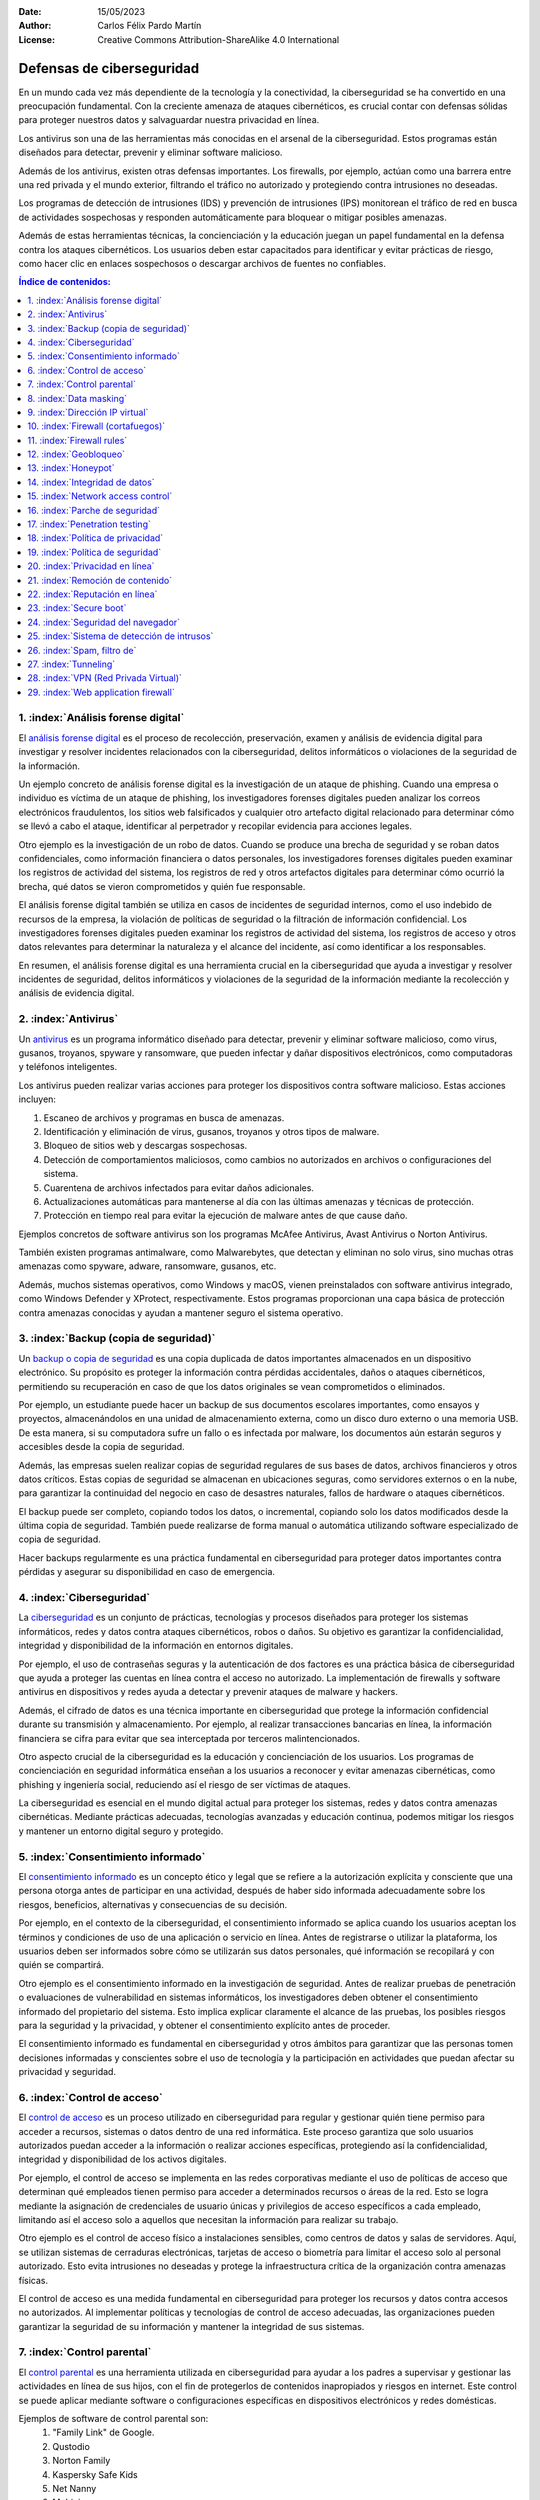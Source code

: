 ﻿:Date: 15/05/2023
:Author: Carlos Félix Pardo Martín
:License: Creative Commons Attribution-ShareAlike 4.0 International

.. informatica-ciberseguridad-defensas:

Defensas de ciberseguridad
==========================
En un mundo cada vez más dependiente de la tecnología y la conectividad,
la ciberseguridad se ha convertido en una preocupación fundamental.
Con la creciente amenaza de ataques cibernéticos, es crucial contar con
defensas sólidas para proteger nuestros datos y salvaguardar nuestra
privacidad en línea.

Los antivirus son una de las herramientas más conocidas en el arsenal
de la ciberseguridad. Estos programas están diseñados para detectar,
prevenir y eliminar software malicioso.

Además de los antivirus, existen otras defensas importantes.
Los firewalls, por ejemplo, actúan como una barrera entre una red
privada y el mundo exterior, filtrando el tráfico no autorizado y
protegiendo contra intrusiones no deseadas.

Los programas de detección de intrusiones (IDS) y prevención de
intrusiones (IPS) monitorean el tráfico de red en busca de actividades
sospechosas y responden automáticamente para bloquear o mitigar posibles
amenazas.

Además de estas herramientas técnicas, la concienciación y la educación
juegan un papel fundamental en la defensa contra los ataques cibernéticos.
Los usuarios deben estar capacitados para identificar y evitar prácticas
de riesgo, como hacer clic en enlaces sospechosos o descargar archivos
de fuentes no confiables.


.. contents:: Índice de contenidos:
   :local:
   :depth: 2


1. :index:`Análisis forense digital`
------------------------------------
El `análisis forense digital
<https://es.wikipedia.org/wiki/An%C3%A1lisis_forense_digital>`__
es el proceso de recolección, preservación,
examen y análisis de evidencia digital para investigar y resolver
incidentes relacionados con la ciberseguridad, delitos informáticos o
violaciones de la seguridad de la información.

Un ejemplo concreto de análisis forense digital es la investigación de
un ataque de phishing. Cuando una empresa o individuo es víctima de un
ataque de phishing, los investigadores forenses digitales pueden
analizar los correos electrónicos fraudulentos, los sitios web
falsificados y cualquier otro artefacto digital relacionado para
determinar cómo se llevó a cabo el ataque, identificar al perpetrador
y recopilar evidencia para acciones legales.

Otro ejemplo es la investigación de un robo de datos.
Cuando se produce una brecha de seguridad y se roban datos
confidenciales, como información financiera o datos personales, los
investigadores forenses digitales pueden examinar los registros de
actividad del sistema, los registros de red y otros artefactos
digitales para determinar cómo ocurrió la brecha, qué datos se vieron
comprometidos y quién fue responsable.

El análisis forense digital también se utiliza en casos de incidentes
de seguridad internos, como el uso indebido de recursos de la empresa,
la violación de políticas de seguridad o la filtración de información
confidencial. Los investigadores forenses digitales pueden examinar los
registros de actividad del sistema, los registros de acceso y otros
datos relevantes para determinar la naturaleza y el alcance del
incidente, así como identificar a los responsables.

En resumen, el análisis forense digital es una herramienta crucial
en la ciberseguridad que ayuda a investigar y resolver incidentes de
seguridad, delitos informáticos y violaciones de la seguridad de la
información mediante la recolección y análisis de evidencia digital.


2. :index:`Antivirus`
---------------------
Un `antivirus <https://es.wikipedia.org/wiki/Antivirus>`__
es un programa informático diseñado para detectar, prevenir y eliminar
software malicioso, como virus, gusanos, troyanos, spyware y
ransomware, que pueden infectar y dañar dispositivos electrónicos,
como computadoras y teléfonos inteligentes.

Los antivirus pueden realizar varias acciones para proteger los
dispositivos contra software malicioso. Estas acciones incluyen:

#. Escaneo de archivos y programas en busca de amenazas.
#. Identificación y eliminación de virus, gusanos, troyanos y
   otros tipos de malware.
#. Bloqueo de sitios web y descargas sospechosas.
#. Detección de comportamientos maliciosos, como cambios no
   autorizados en archivos o configuraciones del sistema.
#. Cuarentena de archivos infectados para evitar daños adicionales.
#. Actualizaciones automáticas para mantenerse al día con las
   últimas amenazas y técnicas de protección.
#. Protección en tiempo real para evitar la ejecución de malware
   antes de que cause daño.

Ejemplos concretos de software antivirus son los programas McAfee
Antivirus, Avast Antivirus o Norton Antivirus.

También existen programas antimalware, como Malwarebytes, que
detectan y eliminan no solo virus, sino muchas otras amenazas como
spyware, adware, ransomware, gusanos, etc.

Además, muchos sistemas operativos, como Windows y macOS, vienen
preinstalados con software antivirus integrado, como Windows Defender
y XProtect, respectivamente. Estos programas proporcionan una capa
básica de protección contra amenazas conocidas y ayudan a mantener
seguro el sistema operativo.


3. :index:`Backup (copia de seguridad)`
---------------------------------------
Un `backup o copia de seguridad
<https://es.wikipedia.org/wiki/Copia_de_seguridad>`__
es una copia duplicada de datos importantes almacenados en un
dispositivo electrónico. Su propósito es proteger la información
contra pérdidas accidentales, daños o ataques cibernéticos,
permitiendo su recuperación en caso de que los datos originales se
vean comprometidos o eliminados.

Por ejemplo, un estudiante puede hacer un backup de sus documentos
escolares importantes, como ensayos y proyectos, almacenándolos en una
unidad de almacenamiento externa, como un disco duro externo o una
memoria USB. De esta manera, si su computadora sufre un fallo o es
infectada por malware, los documentos aún estarán seguros y accesibles
desde la copia de seguridad.

Además, las empresas suelen realizar copias de seguridad regulares de
sus bases de datos, archivos financieros y otros datos críticos.
Estas copias de seguridad se almacenan en ubicaciones seguras, como
servidores externos o en la nube, para garantizar la continuidad del
negocio en caso de desastres naturales, fallos de hardware o ataques
cibernéticos.

El backup puede ser completo, copiando todos los datos, o incremental,
copiando solo los datos modificados desde la última copia de
seguridad. También puede realizarse de forma manual o automática
utilizando software especializado de copia de seguridad.

Hacer backups regularmente es una práctica fundamental en
ciberseguridad para proteger datos importantes contra pérdidas y
asegurar su disponibilidad en caso de emergencia.


4. :index:`Ciberseguridad`
--------------------------
La `ciberseguridad
<https://es.wikipedia.org/wiki/Seguridad_inform%C3%A1tica>`__
es un conjunto de prácticas, tecnologías y procesos diseñados para
proteger los sistemas informáticos, redes y datos contra ataques
cibernéticos, robos o daños. Su objetivo es garantizar la
confidencialidad, integridad y disponibilidad de la información en
entornos digitales.

Por ejemplo, el uso de contraseñas seguras y la autenticación de dos
factores es una práctica básica de ciberseguridad que ayuda a proteger
las cuentas en línea contra el acceso no autorizado. La implementación
de firewalls y software antivirus en dispositivos y redes ayuda a
detectar y prevenir ataques de malware y hackers.

Además, el cifrado de datos es una técnica importante en
ciberseguridad que protege la información confidencial durante su
transmisión y almacenamiento. Por ejemplo, al realizar transacciones
bancarias en línea, la información financiera se cifra para evitar que
sea interceptada por terceros malintencionados.

Otro aspecto crucial de la ciberseguridad es la educación y
concienciación de los usuarios. Los programas de concienciación en
seguridad informática enseñan a los usuarios a reconocer y evitar
amenazas cibernéticas, como phishing y ingeniería social, reduciendo
así el riesgo de ser víctimas de ataques.

La ciberseguridad es esencial en el mundo digital actual para proteger
los sistemas, redes y datos contra amenazas cibernéticas.
Mediante prácticas adecuadas, tecnologías avanzadas y educación
continua, podemos mitigar los riesgos y mantener un entorno digital
seguro y protegido.


5. :index:`Consentimiento informado`
------------------------------------
El `consentimiento informado
<https://es.wikipedia.org/wiki/Consentimiento_informado>`__
es un concepto ético y legal que se refiere a la autorización
explícita y consciente que una persona otorga antes de participar en
una actividad, después de haber sido informada adecuadamente sobre
los riesgos, beneficios, alternativas y consecuencias de su decisión.

Por ejemplo, en el contexto de la ciberseguridad, el consentimiento
informado se aplica cuando los usuarios aceptan los términos y
condiciones de uso de una aplicación o servicio en línea.
Antes de registrarse o utilizar la plataforma, los usuarios deben ser
informados sobre cómo se utilizarán sus datos personales, qué
información se recopilará y con quién se compartirá.

Otro ejemplo es el consentimiento informado en la investigación de
seguridad. Antes de realizar pruebas de penetración o evaluaciones de
vulnerabilidad en sistemas informáticos, los investigadores deben
obtener el consentimiento informado del propietario del sistema. Esto
implica explicar claramente el alcance de las pruebas, los posibles
riesgos para la seguridad y la privacidad, y obtener el consentimiento
explícito antes de proceder.

El consentimiento informado es fundamental en ciberseguridad y otros
ámbitos para garantizar que las personas tomen decisiones informadas y
conscientes sobre el uso de tecnología y la participación en
actividades que puedan afectar su privacidad y seguridad.


6. :index:`Control de acceso`
-----------------------------
El `control de acceso
<https://es.wikipedia.org/wiki/Control_de_acceso>`__
es un proceso utilizado en ciberseguridad para regular y gestionar
quién tiene permiso para acceder a recursos, sistemas o datos dentro
de una red informática. Este proceso garantiza que solo usuarios
autorizados puedan acceder a la información o realizar acciones
específicas, protegiendo así la confidencialidad, integridad y
disponibilidad de los activos digitales.

Por ejemplo, el control de acceso se implementa en las redes
corporativas mediante el uso de políticas de acceso que determinan qué
empleados tienen permiso para acceder a determinados recursos o áreas
de la red. Esto se logra mediante la asignación de credenciales de
usuario únicas y privilegios de acceso específicos a cada empleado,
limitando así el acceso solo a aquellos que necesitan la información
para realizar su trabajo.

Otro ejemplo es el control de acceso físico a instalaciones sensibles,
como centros de datos y salas de servidores. Aquí, se utilizan
sistemas de cerraduras electrónicas, tarjetas de acceso o biometría
para limitar el acceso solo al personal autorizado. Esto evita
intrusiones no deseadas y protege la infraestructura crítica de la
organización contra amenazas físicas.

El control de acceso es una medida fundamental en ciberseguridad para
proteger los recursos y datos contra accesos no autorizados.
Al implementar políticas y tecnologías de control de acceso adecuadas,
las organizaciones pueden garantizar la seguridad de su información y
mantener la integridad de sus sistemas.


7. :index:`Control parental`
----------------------------
El `control parental
<https://es.wikipedia.org/wiki/Control_parental>`__
es una herramienta utilizada en ciberseguridad para ayudar a los
padres a supervisar y gestionar las actividades en línea de sus hijos,
con el fin de protegerlos de contenidos inapropiados y riesgos en
internet. Este control se puede aplicar mediante software o
configuraciones específicas en dispositivos electrónicos y redes
domésticas.

Ejemplos de software de control parental son:
  1. "Family Link" de Google.
  #. Qustodio
  #. Norton Family
  #. Kaspersky Safe Kids
  #. Net Nanny
  #. Mobicip

El software de control parental puede permitir a los padres
establecer límites de tiempo para el uso de dispositivos y
aplicaciones, así como bloquear el acceso a sitios web que contienen
contenido para adultos, violencia o juegos de azar.
Esto ayuda a garantizar que niños y adolescentes no pasen demasiado
tiempo en línea y que no estén expuestos a material no adecuado para
su edad.

Otro ejemplo es la configuración de filtros de contenido en los
routers domésticos. Estos filtros pueden bloquear automáticamente el
acceso a ciertas categorías de sitios web, como redes sociales, juegos
en línea o sitios de compras, según las preferencias de los padres.
Además, algunos sistemas de control parental pueden proporcionar
informes detallados sobre las actividades en línea de los niños y
adolescentes, permitiendo a los padres monitorear su comportamiento y
tomar medidas si es necesario.

El control parental es una herramienta importante en ciberseguridad
que ayuda a proteger a los niños y adolescentes de los peligros en
línea y a fomentar un uso seguro y responsable de internet.
Al establecer límites y supervisar las actividades en línea de sus
hijos, los padres pueden brindarles un entorno digital más seguro y
protegido.


8. :index:`Data masking`
------------------------
`Data masking
<https://blog.powerdata.es/el-valor-de-la-gestion-de-datos/bid/238741/que-es-el-data-masking-o-enmascaramiento-de-datos>`__,
o enmascaramiento de datos, es una técnica utilizada en ciberseguridad
para proteger la información sensible ocultando o enmascarando partes
de los datos originales, mientras se mantiene su utilidad para ciertas
aplicaciones y procesos. Esto se logra reemplazando o suprimiendo
valores de datos sensibles con valores ficticios o irreconocibles.

Un ejemplo común de data masking es en el campo de las pruebas de
software. Cuando se realizan pruebas en entornos de desarrollo o
pruebas, es necesario utilizar datos reales para simular escenarios de
producción. Sin embargo, estos datos pueden contener información
confidencial, como números de tarjetas de crédito o información
personal identificable (PII). Para proteger esta información, se
aplica data masking para ocultar los datos sensibles mientras se
conserva la estructura y el formato de los datos originales. Por
ejemplo, un número de tarjeta de crédito puede ser reemplazado por una
serie de X, dejando solo los últimos cuatro dígitos visibles.

Otro ejemplo de data masking es en entornos de análisis de datos.
Cuando se comparten conjuntos de datos para análisis o investigación,
es crucial proteger la privacidad de los individuos cuyos datos están
incluidos. Mediante el enmascaramiento de datos, se puede compartir
información para análisis sin revelar detalles personales sensibles,
como nombres, direcciones de vivienda, direcciones de correo
electrónico, números de identificación(PIN) y otros, asegurando así
la privacidad de los individuos.

Data masking es una técnica esencial en ciberseguridad que permite
proteger la privacidad y la seguridad de los datos sensibles mientras
se mantienen su utilidad y funcionalidad para diversas aplicaciones y
procesos.


9. :index:`Dirección IP virtual`
--------------------------------
Una `dirección IP virtual
<https://en.wikipedia.org/wiki/Virtual_IP_address>`__
es una dirección de red que no está asociada directamente con un
dispositivo físico específico, sino que se asigna dinámicamente dentro
de un grupo de direcciones disponibles. Se utiliza principalmente en
entornos de redes informáticas para facilitar la comunicación entre
múltiples dispositivos o servidores.

Un ejemplo común de dirección IP virtual es la dirección IP utilizada
en la configuración de servidores virtuales dentro de un entorno de
virtualización. En este caso, múltiples servidores virtuales pueden
compartir una misma dirección IP física, pero cada uno tiene su propia
dirección IP virtual única para identificarse en la red.

Otro ejemplo es el uso de direcciones IP virtuales en servicios de
balanceo de carga. En este escenario, varias máquinas o servidores
pueden compartir una misma dirección IP virtual, y un dispositivo de
balanceo de carga distribuirá las solicitudes de los usuarios entre
estas máquinas para optimizar el rendimiento y la disponibilidad del
servicio.

También se utilizan direcciones IP virtuales en entornos de alta
disponibilidad y conmutación por error. Cuando un servidor principal
falla, otro servidor puede asumir su lugar y utilizar la misma
dirección IP virtual para garantizar una transición sin problemas y
minimizar el tiempo de inactividad.

En resumen, una dirección IP virtual es una herramienta útil en
ciberseguridad y redes informáticas para mejorar la escalabilidad,
disponibilidad y flexibilidad de los servicios y aplicaciones en
línea, permitiendo una gestión más eficiente de los recursos de red.


10. :index:`Firewall (cortafuegos)`
-----------------------------------
Un `firewall o cortafuegos
<https://es.wikipedia.org/wiki/Cortafuegos_(inform%C3%A1tica)>`__
es una herramienta de seguridad informática que actúa
como una barrera entre una red interna y el resto de Internet,
controlando el tráfico de datos entrante y saliente según reglas
predefinidas. Su propósito principal es proteger los sistemas y
dispositivos de posibles amenazas externas, como malware, hackers y
ataques cibernéticos.

Un ejemplo concreto de firewall es el que se encuentra en los routers
domésticos. Estos dispositivos suelen incluir un firewall integrado
que filtra el tráfico de datos entrante y saliente hacia y desde la
red doméstica. El firewall puede configurarse para bloquear ciertos
tipos de tráfico, como puertos específicos utilizados por malware o
servicios no deseados, mientras permite el tráfico legítimo.

Otro ejemplo de firewall es el que se implementa en los sistemas
operativos de computadoras personales y servidores. Estos firewalls
pueden ser programas de software que se ejecutan en el sistema y
controlan el tráfico de red, o pueden ser dispositivos de hardware
dedicados. En ambos casos, el firewall inspecciona los paquetes de
datos que entran y salen del dispositivo y aplica reglas de filtrado
para permitir o bloquear el tráfico según corresponda.

Además, los firewalls también se utilizan en entornos empresariales
para proteger redes corporativas. Estos firewalls pueden ser más
sofisticados y pueden incluir funciones adicionales, como inspección
profunda de paquetes, prevención de intrusiones y detección de
anomalías de tráfico.

En resumen, un firewall es una pieza fundamental de la ciberseguridad
que ayuda a proteger las redes y los sistemas informáticos al
controlar el tráfico de datos y prevenir posibles amenazas externas.


11. :index:`Firewall rules`
---------------------------
Las reglas o políticas del cortafuegos, también conocidas como
`firewall rules
<https://es.wikipedia.org/wiki/Cortafuegos_(inform%C3%A1tica)#Pol%C3%ADticas_del_cortafuegos>`__,
son instrucciones específicas que determinan cómo un firewall debe
manejar el tráfico de red entrante y saliente. Estas reglas se
establecen de antemano y definen qué tipos de tráfico se permiten,
bloquean o se redirigen según ciertos criterios establecidos por el
administrador de red.

Por ejemplo, una regla común en un firewall puede ser permitir el
tráfico de salida desde una red local hacia Internet en el puerto 80,
que es el puerto estándar para el tráfico web HTTP. Esto permite que
los usuarios naveguen por páginas web sin problemas. Otra regla podría
ser bloquear todo el tráfico entrante desde direcciones IP conocidas
por ser maliciosas o sospechosas.

Además, las reglas del firewall pueden ser específicas para ciertos
tipos de tráfico o protocolos. Por ejemplo, una regla podría permitir
únicamente el tráfico SMTP (Simple Mail Transfer Protocol) para
correos electrónicos salientes, mientras que bloquea otros tipos de
tráfico de correo electrónico que podrían ser maliciosos.

Las reglas del firewall también pueden basarse en la dirección IP de
origen o destino, el puerto de origen o destino, el tipo de protocolo
y otros criterios específicos. Por ejemplo, una regla podría permitir
el acceso remoto a un servidor solo desde direcciones IP autorizadas y
en ciertos puertos específicos.

En resumen, las reglas del firewall son esenciales para la
configuración y el funcionamiento de un firewall, ya que determinan
cómo se controla el tráfico de red y qué se permite o se bloquea en
una red informática. Estas reglas son fundamentales para mantener la
seguridad y protección de la red contra posibles amenazas cibernéticas.


12. :index:`Geobloqueo`
-----------------------
El `geobloqueo <https://www.avast.com/es-es/c-geoblocking>`__,
también conocido como geo-restricción, es una práctica utilizada para
restringir el acceso a ciertos contenidos en línea según la ubicación
geográfica del usuario. Se basa en la dirección IP del dispositivo
para determinar la ubicación del usuario y luego aplicar restricciones
de acceso en función de esa ubicación.

Un ejemplo común de geobloqueo es cuando intentas acceder a ciertos
servicios de transmisión de video, como Netflix o Hulu, desde fuera de
un país específico. Estos servicios suelen ofrecer contenido diferente
en función de la región geográfica debido a acuerdos de licencia y
derechos de autor. Por lo tanto, si intentas acceder a Netflix desde
un país donde ciertas películas o programas no están disponibles
debido a restricciones regionales, es probable que encuentres un
mensaje de error que te informa que el contenido no está disponible en
tu ubicación.

Otro ejemplo es el geobloqueo en sitios web de comercio electrónico.
Algunas tiendas en línea pueden restringir las compras o el acceso a
ciertos productos basándose en la ubicación del usuario. Por ejemplo,
una tienda en línea puede limitar la venta de ciertos productos solo a
clientes dentro de un país específico debido a restricciones legales o
de distribución.

Además, el geobloqueo también se utiliza en servicios de transmisión
de música, juegos en línea y otros tipos de contenido digital para
cumplir con regulaciones locales y acuerdos de licencia. Aunque puede
resultar frustrante para los usuarios, el geobloqueo es una medida
comúnmente implementada para cumplir con las leyes y regulaciones de
diferentes países y proteger los derechos de autor y la propiedad
intelectual.

El geobloqueo puede superarse utilizando una red privada virtual (VPN),
que enmascara la dirección IP del usuario y simula una ubicación
geográfica diferente. Otro método es utilizando servicios de proxy
que redirigen el tráfico a través de servidores ubicados en regiones
permitidas. Sin embargo, es importante recordar que eludir el
geobloqueo puede infringir los términos de servicio y las leyes
locales.


13. :index:`Honeypot`
---------------------
Un `honeypot
<https://es.wikipedia.org/wiki/Honeypot>`__
es una herramienta de ciberseguridad diseñada para atraer y monitorear
actividades maliciosas en una red. Funciona como una trampa que simula
ser un sistema vulnerable o valioso para los atacantes, con el fin de
atraerlos y recopilar información sobre sus tácticas y técnicas.

Un ejemplo de honeypot es crear una computadora virtual con software
desactualizado y con vulnerabilidades conocidas. Esta máquina se coloca
en la red de una organización y se hace parecer como un objetivo
atractivo para los hackers. Cuando un atacante intenta acceder
ilegalmente a esta máquina, el honeypot registra sus acciones y técnicas
utilizadas, lo que permite a los equipos de seguridad analizar y
fortalecer las defensas de la red principal.

Otro ejemplo es el uso de honeypots en sistemas de detección de
intrusiones. Aquí, los honeypots se colocan estratégicamente dentro de la
red para detectar y desviar actividades maliciosas lejos de los sistemas
críticos. Al simular vulnerabilidades y recursos valiosos, los honeypots
actúan como señuelos que desvían a los atacantes y les impiden acceder a
sistemas sensibles.

En resumen, los honeypots son una herramienta valiosa en ciberseguridad
para detectar y estudiar las amenazas cibernéticas. Al simular objetivos
vulnerables, ayudan a las organizaciones a comprender mejor las tácticas
de los atacantes y fortalecer sus defensas contra futuros ataques.


14. :index:`Integridad de datos`
--------------------------------
La `integridad de datos
<https://es.wikipedia.org/wiki/Integridad_de_datos>`__
se refiere a la garantía de que la información no ha sido alterada o
modificada de manera no autorizada durante su almacenamiento, transmisión
o procesamiento. Es esencial en ciberseguridad para asegurar que la
información sea confiable y precisa.

Un ejemplo común es la verificación de la integridad de un archivo
descargado. Cuando se descarga un archivo de Internet, se calcula un
valor hash único para ese archivo. Si alguien intenta modificar el
archivo después de la descarga, el valor hash cambiará, lo que indica
que la integridad de los datos ha sido comprometida.

Otro ejemplo es la integridad de los datos en las transacciones
financieras. Los bancos utilizan medidas de seguridad para garantizar que
las transacciones no sean alteradas entre el momento en que se envían y
el momento en que se reciben.

La criptografía es una herramienta importante para mantener la integridad
de los datos. Por ejemplo, cuando se envía un correo electrónico cifrado,
el receptor puede verificar la integridad de los datos utilizando una
firma digital que garantiza que el contenido del correo electrónico no ha
sido modificado desde que fue enviado.

En resumen, la integridad de datos es esencial para garantizar la
confianza y la precisión de la información en entornos digitales, y se
logra mediante el uso de medidas de seguridad como la criptografía y la
verificación de la integridad de los archivos.


15. :index:`Network access control`
-----------------------------------
El `Control de Acceso a Red
<https://es.wikipedia.org/wiki/Control_de_acceso_a_red>`__
(NAC, por sus siglas en inglés) es una estrategia de seguridad que
regula y supervisa quién puede acceder y cómo acceden los dispositivos
a una red.

Funciona al verificar la identidad y el estado de seguridad de los
dispositivos antes de permitirles conectarse.

Un ejemplo sería un sistema de NAC que requiere que los dispositivos
cumplan con ciertos criterios de seguridad, como tener software
antivirus actualizado o tener parches de seguridad instalados, antes de
permitirles acceder a la red.

Otro ejemplo sería el uso de autenticación de dos factores para acceder
a una red corporativa, donde los usuarios deben proporcionar un nombre
de usuario y contraseña además de un código generado por una aplicación
de autenticación en su teléfono móvil.

El NAC puede ser implementado a nivel de red mediante dispositivos
específicos o a nivel de software en los servidores de la red.

En resumen, el Control de Acceso a Red es una medida de seguridad
crucial que garantiza que solo dispositivos seguros y autorizados
puedan acceder a una red, protegiendo así los activos digitales y
previniendo posibles ataques cibernéticos.


16. :index:`Parche de seguridad`
--------------------------------
Un `parche de seguridad
<https://es.wikipedia.org/wiki/Parche_(inform%C3%A1tica)#Parches_de_seguridad>`__
es una actualización de software diseñada para corregir
vulnerabilidades o errores en un sistema operativo, aplicación o
dispositivo. Estas vulnerabilidades pueden ser utilizadas por
ciberdelincuentes para comprometer la seguridad de un sistema y
realizar ataques cibernéticos.

Por ejemplo, un fabricante de software puede descubrir una
vulnerabilidad en su sistema operativo que permite a los hackers
ejecutar código malicioso de forma remota. Para solucionar este
problema, el fabricante desarrolla un parche de seguridad que corrige
la vulnerabilidad y protege a los usuarios contra posibles ataques.

Otro ejemplo es cuando se descubre una vulnerabilidad en un navegador
web que podría permitir a los atacantes robar información confidencial,
como contraseñas o datos bancarios, de los usuarios. En este caso, el
proveedor del navegador lanzaría un parche de seguridad para cerrar esa
brecha y proteger la privacidad y seguridad de los usuarios.

Es importante que los usuarios apliquen estos parches de seguridad tan
pronto como estén disponibles para proteger sus dispositivos y datos
contra posibles amenazas cibernéticas. Ignorar la instalación de
parches de seguridad puede dejar los sistemas vulnerables a ataques y
explotación por parte de ciberdelincuentes.

En resumen, un parche de seguridad es una actualización de software
diseñada para corregir vulnerabilidades y proteger los sistemas contra
posibles ataques cibernéticos.
Aplicar parches de seguridad frecuentemente es crucial para mantener la
seguridad y proteger la información personal y confidencial.


17. :index:`Penetration testing`
--------------------------------
La `prueba de penetración
<https://es.wikipedia.org/wiki/Examen_de_penetraci%C3%B3n>`__
, también conocida como pentesting, es una técnica utilizada para
evaluar la seguridad de un sistema informático o una red al simular un
ataque cibernético controlado por un experto en seguridad.
El objetivo es identificar y explotar vulnerabilidades en el sistema
antes de que los ciberdelincuentes lo hagan, permitiendo así a los
administradores de seguridad tomar medidas preventivas para proteger la
infraestructura.

Un ejemplo de prueba de penetración sería contratar a un equipo de
profesionales en ciberseguridad para simular un ataque contra la red de
una empresa. Utilizarían técnicas avanzadas de hacking para intentar
explotar vulnerabilidades en el firewall, los servidores o las
aplicaciones web de la empresa. Al hacerlo, pueden descubrir áreas
débiles que podrían ser aprovechadas por los hackers reales para
comprometer la seguridad de la red.

Otro ejemplo sería realizar una prueba de penetración en un sistema de
pago en línea para identificar posibles vulnerabilidades que podrían
ser utilizadas para robar información de tarjetas de crédito o realizar
transacciones fraudulentas. El equipo de pentesting intentaría
encontrar vulnerabilidades en el proceso de pago, la encriptación de
datos o la autenticación de usuarios para garantizar que el sistema sea
seguro y cumpla con las regulaciones de protección de datos.

En resumen, la prueba de penetración es una herramienta importante en
ciberseguridad que permite identificar y corregir vulnerabilidades en
los sistemas antes de que sean explotadas por ciberdelincuentes. Ayuda
a garantizar la seguridad y protección de la información sensible y los
activos digitales.



18. :index:`Política de privacidad`
-----------------------------------
Una `política de privacidad
<https://es.wikipedia.org/wiki/Pol%C3%ADtica_de_privacidad#Uni%C3%B3n_Europea>`__
es un documento que establece cómo una empresa o una organización
recopila, utiliza, divulga y protege la información personal de los
usuarios o clientes. Es esencialmente un compromiso de la empresa con
la protección de la privacidad de los datos de sus usuarios y clientes.

Por ejemplo, una red social como Facebook tiene una política de
privacidad que detalla qué información personal recopila de sus
usuarios, cómo se utiliza esa información (por ejemplo, para
personalizar la experiencia del usuario o para mostrar anuncios
dirigidos), cómo se comparte con terceros (por ejemplo, anunciantes) y
qué medidas de seguridad se implementan para proteger los datos de los
usuarios.

Otro ejemplo sería una tienda en línea que recopila información
personal de sus clientes, como nombres, direcciones y números de
tarjeta de crédito. Su política de privacidad explicaría cómo utilizan
esta información para procesar pedidos, entregar productos y gestionar
devoluciones, así como qué medidas de seguridad tienen en vigor para
proteger los datos de los clientes de accesos no autorizados.

En resumen, una política de privacidad es un documento importante que
establece cómo se manejan y protegen los datos personales de los
usuarios y clientes por parte de una empresa u organización. Ayuda a
crear transparencia y confianza entre los usuarios al mostrar cómo se
respetan y protegen sus derechos de privacidad.



19. :index:`Política de seguridad`
----------------------------------
Una `política de seguridad
<https://www.unir.net/ingenieria/revista/politicas-seguridad-informatica/>`__
, en el ámbito de la ciberseguridad, es un conjunto de reglas y
directrices establecidas para proteger los activos de una organización
contra amenazas y riesgos de seguridad. Estas políticas definen las
prácticas y procedimientos que deben seguirse para mantener la
seguridad de la información y los sistemas informáticos.

Un ejemplo concreto de una política de seguridad es una política de
contraseñas en una empresa, que establece requisitos específicos para
la creación y gestión de contraseñas seguras, como longitud mínima, uso
de caracteres especiales y cambios periódicos de las contraseñas.
Esta política ayuda a proteger las cuentas de usuario y los datos
confidenciales de accesos no autorizados.

Otro ejemplo es una política de uso aceptable de Internet, que define
las actividades permitidas y prohibidas al utilizar los recursos de red
de una organización. Esto puede incluir restricciones sobre el acceso a
sitios web no relacionados con el trabajo, descargas de software no
autorizadas y comunicaciones no relacionadas con el trabajo durante
horas laborales. Esta política ayuda a prevenir el acceso a contenido
inapropiado y a proteger los sistemas de la empresa contra amenazas
externas.

Además, una política de cifrado de datos puede requerir que todos los
datos confidenciales se almacenen y transmitan de manera cifrada para
protegerlos contra accesos no autorizados. Esto garantiza que incluso
si los datos son interceptados, no puedan ser utilizados por personas
no autorizadas.

En resumen, las políticas de seguridad son fundamentales para
establecer un marco de protección efectivo en una organización,
ayudando a prevenir incidentes de seguridad y a mantener la integridad,
confidencialidad y disponibilidad de la información y los sistemas.


20. :index:`Privacidad en línea`
--------------------------------
La `privacidad en línea
<https://es.wikipedia.org/wiki/Privacidad_en_Internet>`__
se refiere a la protección de la información personal de los usuarios
mientras navegan por Internet y utilizan servicios en línea.
Esto incluye datos como nombres, direcciones, números de teléfono,
información financiera y cualquier otra información que pueda
identificar a una persona.
Es fundamental para proteger la privacidad y evitar la exposición no
deseada de datos personales a terceros.

Por ejemplo, el uso de contraseñas seguras y únicas para cada cuenta en
línea ayuda a proteger la privacidad de los usuarios al evitar que los
ciberdelincuentes accedan a sus cuentas.
Además, el uso de navegadores web con funciones de navegación privada
o modo incógnito puede ayudar a evitar que los sitios web rastreen la
actividad en línea de los usuarios y recopilen datos sobre ellos.

Otro ejemplo es el uso de redes privadas virtuales (VPN) para cifrar la
conexión a Internet y proteger la privacidad de los usuarios mientras
navegan por la web. Esto evita que los proveedores de servicios de
Internet, los anunciantes u otros terceros intercepten y accedan a los
datos transmitidos a través de la red.

Además, el uso de extensiones de privacidad en el navegador, como
bloqueadores de anuncios y rastreadores, puede ayudar a proteger la
privacidad en línea al evitar que los sitios web recopilen información
sobre la actividad de navegación de los usuarios.

En resumen, la privacidad en línea es crucial para proteger la
información personal de los usuarios mientras utilizan Internet, y
existen varias herramientas y prácticas que pueden ayudar a
garantizarla.


21. :index:`Remoción de contenido`
----------------------------------
La `remoción de contenido
<https://articulo19.org/wp-content/uploads/2020/07/IntroduccionALaRmocionDeContenido_Redes.pdf>`__
se refiere al proceso de eliminar información, datos o material digital
de Internet o de plataformas en línea. Esto puede incluir textos,
imágenes, videos, publicaciones en redes sociales, comentarios, entre
otros.
La remoción de contenido puede ser realizada por el propietario del
contenido, por la plataforma en la que se publicó o por terceros
autorizados, como autoridades gubernamentales o agencias de protección
de derechos de autor.

Un ejemplo común de remoción de contenido es cuando un usuario elimina
una publicación en una red social después de haberla compartido. Esto
puede ser debido a un error, a un cambio de opinión sobre la
publicación o a cualquier otro motivo personal del usuario.

Otro ejemplo es cuando una plataforma de alojamiento de videos elimina
un video que viola sus políticas de uso o los derechos de autor. Esto
puede ocurrir después de que la plataforma reciba una notificación de
infracción de derechos de autor o de que sus sistemas automatizados
detecten contenido inapropiado.

También, en algunos casos, los motores de búsqueda como Google pueden
remover contenido de sus resultados de búsqueda en respuesta a
solicitudes legales o por violación de políticas de la empresa.

En resumen, la remoción de contenido es un proceso que implica eliminar
información o material digital de Internet o de plataformas en línea,
ya sea por solicitud del propietario del contenido, por violación de
políticas de la plataforma o por órdenes legales.


22. :index:`Reputación en línea`
--------------------------------
La `reputación en línea
<https://es.wikipedia.org/wiki/Reputaci%C3%B3n_en_l%C3%ADnea>`__
se refiere a la percepción que tienen otros usuarios sobre una persona,
empresa o entidad en el entorno digital. Esta reputación se forma a
través de las interacciones y actividades en línea, como publicaciones
en redes sociales, comentarios en sitios web, reseñas de productos o
servicios, participación en foros y otros comportamientos en línea.

Un ejemplo de reputación en línea sería cuando un usuario recibe muchas
reseñas positivas en una plataforma de comercio electrónico por la
calidad de los productos que vende. Esto contribuye a una reputación
positiva en línea que puede atraer a más clientes y mejorar la
credibilidad del vendedor.

Por otro lado, si una persona publica comentarios ofensivos o contenido
inapropiado en redes sociales, su reputación en línea puede verse
afectada negativamente. Estos contenidos pueden ser vistos por
empleadores, colegas, amigos y familiares, lo que puede tener
consecuencias graves en términos de relaciones personales y
oportunidades laborales.

Asimismo, las empresas monitorean activamente su reputación en línea
para responder rápidamente a comentarios negativos y gestionar su
imagen pública. Por ejemplo, una empresa puede recibir críticas
negativas en redes sociales por un problema de servicio al cliente, y
responder públicamente para abordar la preocupación y demostrar su
compromiso con la satisfacción del cliente.

En resumen, la reputación en línea es crucial en el mundo digital, ya que puede influir en las percepciones de otros usuarios y en las oportunidades profesionales y personales. Es importante gestionar cuidadosamente la reputación en línea para mantener una imagen positiva y construir relaciones sólidas en el entorno digital.



23. :index:`Secure boot`
------------------------
`Secure Boot
<https://www.profesionalreview.com/2023/01/20/secure-boot/>`__
es una característica de seguridad diseñada para proteger el proceso de
arranque de un dispositivo, como una computadora o un dispositivo
móvil, contra la ejecución de software no autorizado durante el inicio
del sistema operativo.
Funciona mediante la verificación de la firma digital de cada
componente del software cargado durante el proceso de arranque,
incluido el firmware de inicio, los controladores del sistema operativo
y el propio núcleo del sistema operativo. Si se detecta un componente
sin firmar o con una firma no válida, Secure Boot detendrá el proceso
de arranque, evitando así que el sistema se inicie con software no
autorizado o malicioso.

Un ejemplo concreto de Secure Boot en acción es cuando enciendes una
computadora con Windows 10 que tiene esta característica habilitada.
Durante el proceso de arranque, Secure Boot verifica la integridad y la
autenticidad de cada componente del sistema operativo y del firmware
antes de permitir que el sistema se inicie por completo. Si alguno de
los componentes no está firmado digitalmente o tiene una firma no
válida, Secure Boot bloqueará el inicio del sistema y mostrará un
mensaje de advertencia al usuario.

Otro ejemplo es en dispositivos móviles como teléfonos inteligentes y
tabletas que utilizan sistemas operativos como Android o iOS. Estos
dispositivos también pueden tener Secure Boot habilitado para
protegerse contra el arranque de software malicioso o no autorizado que
pueda comprometer la seguridad del dispositivo y la privacidad del
usuario. En resumen, Secure Boot es una medida de seguridad fundamental
que ayuda a garantizar que solo se ejecute software confiable y
autorizado durante el inicio del sistema en dispositivos electrónicos.


24. :index:`Seguridad del navegador`
------------------------------------
La `seguridad del navegador
<https://es.wikipedia.org/wiki/Seguridad_del_navegador>`__
se refiere a las medidas y configuraciones implementadas para proteger
la información y la privacidad del usuario mientras navega por
Internet.
Esto incluye la protección contra amenazas como malware, phishing y
sitios web maliciosos que pueden comprometer la seguridad del sistema y
la privacidad del usuario.

Un ejemplo de seguridad del navegador es el uso de extensiones de
seguridad, como bloqueadores de anuncios y bloqueadores de scripts, que
ayudan a prevenir la ejecución de scripts maliciosos y la visualización
de anuncios no deseados que podrían contener malware.

Otro ejemplo es la navegación segura, que utiliza listas de sitios web
conocidos por ser maliciosos o sospechosos para bloquear el acceso a
estos sitios y proteger al usuario contra el phishing y el malware.

Además, la actualización regular del navegador y la instalación de
parches de seguridad son prácticas importantes para garantizar que el
navegador esté protegido contra vulnerabilidades conocidas y ataques de
día cero que podrían comprometer la seguridad del sistema.

El uso de contraseñas seguras y la autenticación de dos factores
también son aspectos importantes de la seguridad del navegador. Esto
ayuda a proteger las cuentas de usuario y la información personal
contra el acceso no autorizado.

En resumen, la seguridad del navegador es crucial para proteger la
privacidad y la seguridad del usuario mientras navega por Internet, y
comprende una serie de medidas, como el uso de extensiones de
seguridad, la navegación segura, la actualización del navegador y
prácticas seguras de autenticación.


25. :index:`Sistema de detección de intrusos`
---------------------------------------------
Un `Sistema de Detección de Intrusos
<https://es.wikipedia.org/wiki/Sistema_de_detecci%C3%B3n_de_intrusos>`__
(IDS, por sus siglas en inglés) es una herramienta de seguridad
informática que monitorea y analiza el tráfico de red en busca de
actividades sospechosas o maliciosas. Su objetivo principal es detectar
intrusiones o intentos de acceso no autorizado a sistemas o redes.
Existen dos tipos principales de IDS: los basados en red y los basados
en host.

Un ejemplo de un IDS basado en red es Snort, que examina el tráfico de
red en busca de patrones de comportamiento o firmas de ataques
conocidos. Si detecta un patrón sospechoso, como un intento de explotar
una vulnerabilidad conocida, el IDS generará una alerta para que los
administradores de seguridad investiguen y tomen medidas adecuadas.

Por otro lado, un IDS basado en host, como OSSEC, se instala en
sistemas individuales para monitorear actividades dentro del propio
sistema. Puede detectar intrusiones mediante el seguimiento de archivos
de registro, cambios en archivos críticos del sistema y comportamientos
anómalos de los usuarios.

Además de detectar intrusiones, los IDS también pueden ser configurados
para tomar acciones proactivas, como bloquear direcciones IP
sospechosas o deshabilitar servicios comprometidos.

En resumen, un Sistema de Detección de Intrusos es una herramienta
fundamental en la ciberseguridad que ayuda a proteger sistemas y redes
detectando y respondiendo a actividades maliciosas o no autorizadas.


26. :index:`Spam, filtro de`
----------------------------
El `filtro de spam
<https://es.wikipedia.org/wiki/Filtrado_bayesiano_de_spam>`__
es una técnica utilizada para identificar y eliminar correos
electrónicos no deseados, conocidos como spam, que inundan las bandejas
de entrada de correo electrónico. Su objetivo es reducir la cantidad de
correo no solicitado que los usuarios reciben, mejorando así la
eficiencia y la seguridad del correo electrónico.

Existen varios métodos para filtrar el spam, que van desde reglas
simples basadas en listas negras hasta algoritmos más sofisticados de
aprendizaje automático. Por ejemplo, un filtro de spam puede analizar
el contenido del correo electrónico en busca de palabras clave
asociadas con spam, como "oferta", "ganador" o "gratis". También puede
examinar el remitente del correo electrónico y compararlo con listas
negras de remitentes conocidos de spam.

Además, algunos filtros de spam utilizan técnicas de análisis de
comportamiento para identificar patrones de actividad típicos de
mensajes de spam, como la presencia de enlaces sospechosos o la
frecuencia de correos electrónicos enviados desde una dirección IP
específica.

Un ejemplo común de filtro de spam es el proporcionado por los
proveedores de servicios de correo electrónico, como Gmail, Outlook o
Yahoo. Estos servicios utilizan algoritmos avanzados de filtrado de
spam que se actualizan regularmente para adaptarse a las nuevas
tácticas de los remitentes de spam.

En resumen, el filtro de spam es una herramienta esencial en la
ciberseguridad que ayuda a proteger los buzones de correo electrónico
de los usuarios al eliminar el correo no deseado y potencialmente
peligroso.


27. :index:`Tunneling`
----------------------
El `tunneling
<https://es.wikipedia.org/wiki/T%C3%BAnel_(inform%C3%A1tica)>`__
en ciberseguridad es una técnica que permite encapsular un protocolo de
red dentro de otro, creando un "túnel" seguro a través de una red
pública, como Internet. Este método ayuda a proteger la
confidencialidad e integridad de los datos mientras se transmiten a
través de redes inseguras o no confiables.

Por ejemplo, el uso de una VPN (red privada virtual) es un caso común
de tunneling. Cuando un usuario se conecta a una VPN, su tráfico de
datos se encapsula dentro de un túnel seguro que viaja a través de
Internet hasta alcanzar un servidor VPN remoto. Esto protege los datos
del usuario de posibles ataques o vigilancia en la red pública, ya que
el tráfico está encriptado y solo se puede descifrar en el extremo del
servidor VPN.

Otro ejemplo es SSH (Secure Shell), que utiliza tunneling para
establecer conexiones seguras a través de redes no seguras. Cuando se
utiliza SSH para acceder a un servidor remoto, se crea un túnel seguro
a través del cual se transmiten los comandos y datos, protegiéndolos de
posibles ataques de intermediarios maliciosos.

En resumen, el tunneling es una técnica crucial en ciberseguridad que
permite establecer conexiones seguras a través de redes públicas o no
confiables, garantizando la confidencialidad e integridad de los datos
transmitidos.


28. :index:`VPN (Red Privada Virtual)`
--------------------------------------
<https://es.wikipedia.org/wiki/Red_privada_virtual>`__
Una VPN, o red privada virtual, es una herramienta de ciberseguridad
que crea una conexión segura y cifrada entre un dispositivo y una red
privada a través de Internet. Esto permite a los usuarios acceder a
recursos de red de forma remota mientras protegen su privacidad y
seguridad en línea.

Un ejemplo común de VPN es su uso por parte de empresas para
permitir que los empleados accedan de forma segura a la red
corporativa desde ubicaciones externas, como sus hogares o
cafeterías. Al conectarse a la VPN de la empresa, los empleados
pueden acceder a archivos, aplicaciones y recursos internos de
manera segura, como si estuvieran físicamente en la oficina.

Otro ejemplo es el uso de VPN por parte de usuarios individuales
para proteger su privacidad en línea y sortear restricciones
geográficas. Por ejemplo, un usuario puede utilizar una VPN para
cifrar su conexión a Internet mientras navega por la web desde un
punto de acceso público, como una cafetería o un aeropuerto. Además,
una VPN puede permitir a los usuarios acceder a contenido
restringido geográficamente, como servicios de transmisión de video,
al simular una ubicación diferente.

En resumen, una VPN es una herramienta esencial en ciberseguridad
que proporciona privacidad, seguridad y acceso seguro a la red,
tanto para empresas como para usuarios individuales, protegiendo la
información confidencial y permitiendo una navegación más segura y
sin restricciones en línea.


29. :index:`Web application firewall`
-------------------------------------
Un `Web Application Firewall (WAF)
<https://es.wikipedia.org/wiki/Web_application_firewall>`__
es una solución de seguridad diseñada para proteger las aplicaciones
web contra una variedad de ataques cibernéticos, como inyecciones
SQL, ataques de denegación de servicio (DDoS) y cross-site scripting
(XSS). Funciona como un filtro entre las aplicaciones web y los
clientes, monitoreando y filtrando el tráfico HTTP y HTTPS entrante
y saliente.

El propósito principal de un WAF es identificar y bloquear patrones
de tráfico malicioso que podrían explotar vulnerabilidades en la
aplicación web. Utiliza reglas predefinidas y personalizadas para
analizar el tráfico y detectar comportamientos sospechosos. Por
ejemplo, si un atacante intenta enviar solicitudes SQL maliciosas a
través de formularios web para acceder a la base de datos de una
aplicación, el WAF puede bloquear esas solicitudes y proteger la
integridad de los datos.

Además de proteger contra ataques conocidos, un WAF también puede
proporcionar funciones de prevención de pérdida de datos al
monitorear y filtrar datos confidenciales que ingresan o salen de la
aplicación web. Por ejemplo, puede detectar y bloquear intentos de
robo de información personal o tarjetas de crédito.

Un ejemplo concreto de WAF es el ModSecurity, una popular solución
de código abierto que se integra con servidores web como Apache y
Nginx. ModSecurity utiliza una variedad de reglas y técnicas de
detección para proteger las aplicaciones web contra ataques comunes.
Otras soluciones comerciales de WAF incluyen Barracuda Web
Application Firewall y Imperva SecureSphere. Estas herramientas
ofrecen una protección avanzada para aplicaciones web críticas en
entornos empresariales y pueden personalizarse según las necesidades
específicas de seguridad de cada organización.

